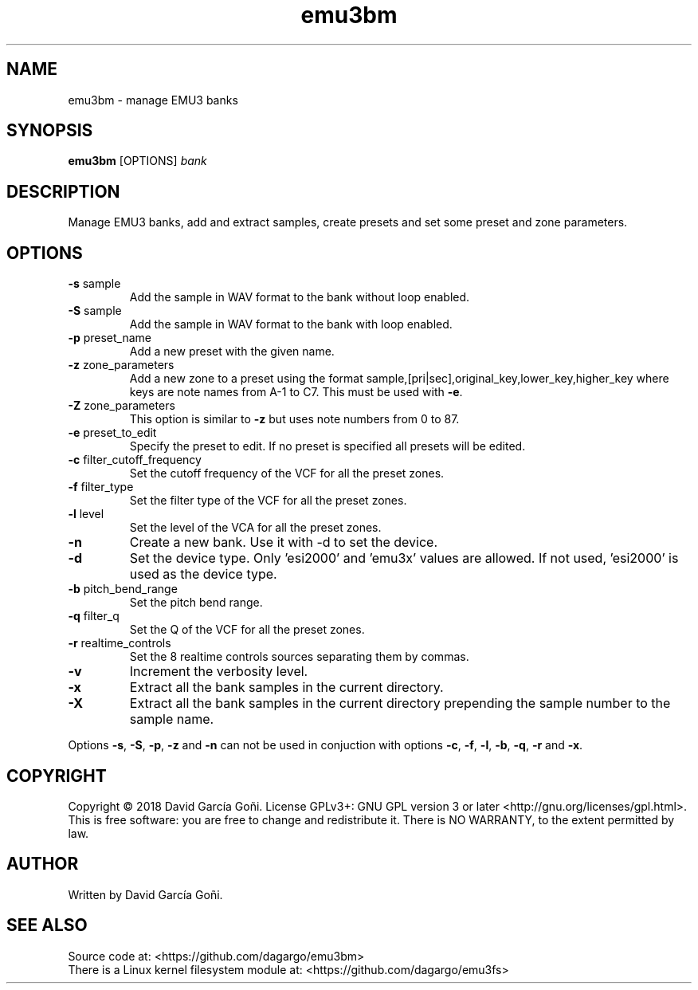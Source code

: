 .TH emu3bm 1 "May 2017"

.SH NAME
emu3bm \- manage EMU3 banks

.SH SYNOPSIS
\fBemu3bm\fP [OPTIONS] \fIbank\fP

.SH DESCRIPTION
Manage EMU3 banks, add and extract samples, create presets and set some preset and zone parameters.

.SH OPTIONS
.TP
.BR \-s " sample"
Add the sample in WAV format to the bank without loop enabled.

.TP
.BR \-S " sample"
Add the sample in WAV format to the bank with loop enabled.

.TP
.BR \-p " preset_name"
Add a new preset with the given name.

.TP
.BR \-z " zone_parameters"
Add a new zone to a preset using the format sample,[pri|sec],original_key,lower_key,higher_key where keys are note names from A-1 to C7. This must be used with \fB\-e\fR.

.TP
.BR \-Z " zone_parameters"
This option is similar to \fB\-z\fR but uses note numbers from 0 to 87.

.TP
.BR \-e " preset_to_edit"
Specify the preset to edit. If no preset is specified all presets will be edited.

.TP
.BR \-c " filter_cutoff_frequency"
Set the cutoff frequency of the VCF for all the preset zones.

.TP
.BR \-f " filter_type"
Set the filter type of the VCF for all the preset zones.

.TP
.BR \-l " level"
Set the level of the VCA for all the preset zones.

.TP
.BR \-n
Create a new bank. Use it with -d to set the device.

.TP
.BR \-d
Set the device type. Only 'esi2000' and 'emu3x' values are allowed. If not used, 'esi2000' is used as the device type.

.TP
.BR \-b " pitch_bend_range"
Set the pitch bend range.

.TP
.BR \-q " filter_q"
Set the Q of the VCF for all the preset zones.

.TP
.BR \-r " realtime_controls"
Set the 8 realtime controls sources separating them by commas.

.TP
.BR \-v
Increment the verbosity level.

.TP
.BR \-x
Extract all the bank samples in the current directory.

.TP
.BR \-X
Extract all the bank samples in the current directory prepending the sample number to the sample name.

.RE
Options \fB\-s\fR, \fB\-S\fR, \fB\-p\fR, \fB\-z\fR and \fB\-n\fR can not be used in conjuction with options \fB\-c\fR, \fB\-f\fR, \fB\-l\fR, \fB\-b\fR, \fB\-q\fR, \fB\-r\fR and \fB\-x\fR.

.SH COPYRIGHT
Copyright © 2018 David García Goñi. License GPLv3+: GNU GPL version 3 or later <http://gnu.org/licenses/gpl.html>.
.br
This is free software: you are free to change and redistribute it.  There is NO WARRANTY, to the extent permitted by law.

.SH AUTHOR
Written by David García Goñi.

.SH SEE ALSO
Source code at: <https://github.com/dagargo/emu3bm>
.br
There is a Linux kernel filesystem module at: <https://github.com/dagargo/emu3fs>
